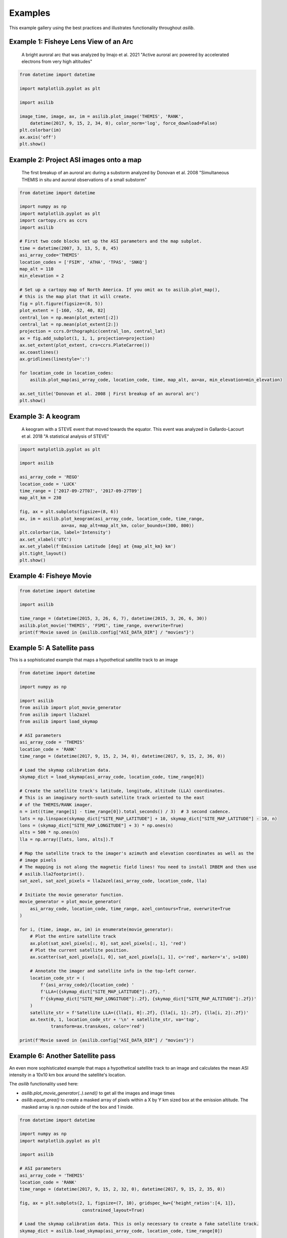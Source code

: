 ========
Examples
========

This example gallery using the best practices and illustrates functionality throughout `asilib`. 

Example 1: Fisheye Lens View of an Arc
^^^^^^^^^^^^^^^^^^^^^^^^^^^^^^^^^^^^^^

.. figure:: ./_static/example_1.png
    :alt: A fisheye lens view of an auroral arc.
    :width: 75%

    A bright auroral arc that was analyzed by Imajo et al. 2021 "Active auroral arc powered by accelerated electrons from very high altitudes"

.. code:: python

    from datetime import datetime

    import matplotlib.pyplot as plt

    import asilib

    image_time, image, ax, im = asilib.plot_image('THEMIS', 'RANK', 
        datetime(2017, 9, 15, 2, 34, 0), color_norm='log', force_download=False)
    plt.colorbar(im)
    ax.axis('off')
    plt.show()

Example 2: Project ASI images onto a map
^^^^^^^^^^^^^^^^^^^^^^^^^^^^^^^^^^^^^^^^
.. figure:: ./_static/donovan_2008_fig2b_map.png
    :alt: A breakup of an auroral arc projected onto a map of North America.
    :width: 75%

    The first breakup of an auroral arc during a substorm analyzed by Donovan et al. 2008 "Simultaneous THEMIS in situ and auroral observations of a small
    substorm"

.. code:: python

    from datetime import datetime

    import numpy as np
    import matplotlib.pyplot as plt
    import cartopy.crs as ccrs
    import asilib

    # First two code blocks set up the ASI parameters and the map subplot.
    time = datetime(2007, 3, 13, 5, 8, 45)
    asi_array_code='THEMIS'
    location_codes = ['FSIM', 'ATHA', 'TPAS', 'SNKQ']
    map_alt = 110
    min_elevation = 2

    # Set up a cartopy map of North America. If you omit ax to asilib.plot_map(),
    # this is the map plot that it will create. 
    fig = plt.figure(figsize=(8, 5))
    plot_extent = [-160, -52, 40, 82]
    central_lon = np.mean(plot_extent[:2])
    central_lat = np.mean(plot_extent[2:])
    projection = ccrs.Orthographic(central_lon, central_lat)
    ax = fig.add_subplot(1, 1, 1, projection=projection)
    ax.set_extent(plot_extent, crs=ccrs.PlateCarree())
    ax.coastlines()
    ax.gridlines(linestyle=':')

    for location_code in location_codes:
        asilib.plot_map(asi_array_code, location_code, time, map_alt, ax=ax, min_elevation=min_elevation)

    ax.set_title('Donovan et al. 2008 | First breakup of an auroral arc')
    plt.show()

Example 3: A keogram
^^^^^^^^^^^^^^^^^^^^
.. figure:: ./_static/example_2.png
    :alt: A keogram of STEVE.
    :width: 75%

    A keogram with a STEVE event that moved towards the equator. This event was analyzed in Gallardo-Lacourt et al. 2018 "A statistical analysis of STEVE"

.. code:: python

    import matplotlib.pyplot as plt

    import asilib

    asi_array_code = 'REGO'
    location_code = 'LUCK'
    time_range = ['2017-09-27T07', '2017-09-27T09']
    map_alt_km = 230

    fig, ax = plt.subplots(figsize=(8, 6))
    ax, im = asilib.plot_keogram(asi_array_code, location_code, time_range, 
                    ax=ax, map_alt=map_alt_km, color_bounds=(300, 800))
    plt.colorbar(im, label='Intensity')
    ax.set_xlabel('UTC')
    ax.set_ylabel(f'Emission Latitude [deg] at {map_alt_km} km')
    plt.tight_layout()
    plt.show()


Example 4: Fisheye Movie
^^^^^^^^^^^^^^^^^^^^^^^^

.. raw:: html

    <iframe width="75%" height="500"
    src="_static/20150326_060700_062957_themis_fsmi.mp4"; frameborder="0"
    allowfullscreen></iframe>

.. code:: python

    from datetime import datetime

    import asilib
    
    time_range = (datetime(2015, 3, 26, 6, 7), datetime(2015, 3, 26, 6, 30))
    asilib.plot_movie('THEMIS', 'FSMI', time_range, overwrite=True)
    print(f'Movie saved in {asilib.config["ASI_DATA_DIR"] / "movies"}')

Example 5: A Satellite pass
^^^^^^^^^^^^^^^^^^^^^^^^^^^

This is a sophisticated example that maps a hypothetical satellite track to an image

.. raw:: html

    <iframe width="75%" height="500"
    src="_static/20170915_023400_023557_themis_rank.mp4"; frameborder="0"
    allowfullscreen></iframe>

.. code:: python

    from datetime import datetime

    import numpy as np

    import asilib
    from asilib import plot_movie_generator
    from asilib import lla2azel
    from asilib import load_skymap

    # ASI parameters
    asi_array_code = 'THEMIS'
    location_code = 'RANK'
    time_range = (datetime(2017, 9, 15, 2, 34, 0), datetime(2017, 9, 15, 2, 36, 0))

    # Load the skymap calibration data.
    skymap_dict = load_skymap(asi_array_code, location_code, time_range[0])

    # Create the satellite track's latitude, longitude, altitude (LLA) coordinates.
    # This is an imaginary north-south satellite track oriented to the east
    # of the THEMIS/RANK imager.
    n = int((time_range[1] - time_range[0]).total_seconds() / 3)  # 3 second cadence.
    lats = np.linspace(skymap_dict["SITE_MAP_LATITUDE"] + 10, skymap_dict["SITE_MAP_LATITUDE"] - 10, n)
    lons = (skymap_dict["SITE_MAP_LONGITUDE"] + 3) * np.ones(n)
    alts = 500 * np.ones(n)
    lla = np.array([lats, lons, alts]).T

    # Map the satellite track to the imager's azimuth and elevation coordinates as well as the
    # image pixels
    # The mapping is not along the magnetic field lines! You need to install IRBEM and then use
    # asilib.lla2footprint().
    sat_azel, sat_azel_pixels = lla2azel(asi_array_code, location_code, lla)

    # Initiate the movie generator function.
    movie_generator = plot_movie_generator(
        asi_array_code, location_code, time_range, azel_contours=True, overwrite=True
    )

    for i, (time, image, ax, im) in enumerate(movie_generator):
        # Plot the entire satellite track
        ax.plot(sat_azel_pixels[:, 0], sat_azel_pixels[:, 1], 'red')
        # Plot the current satellite position.
        ax.scatter(sat_azel_pixels[i, 0], sat_azel_pixels[i, 1], c='red', marker='x', s=100)

        # Annotate the imager and satellite info in the top-left corner.
        location_code_str = (
            f'{asi_array_code}/{location_code} '
            f'LLA=({skymap_dict["SITE_MAP_LATITUDE"]:.2f}, '
            f'{skymap_dict["SITE_MAP_LONGITUDE"]:.2f}, {skymap_dict["SITE_MAP_ALTITUDE"]:.2f})'
        )
        satellite_str = f'Satellite LLA=({lla[i, 0]:.2f}, {lla[i, 1]:.2f}, {lla[i, 2]:.2f})'
        ax.text(0, 1, location_code_str + '\n' + satellite_str, va='top', 
                transform=ax.transAxes, color='red')

    print(f'Movie saved in {asilib.config["ASI_DATA_DIR"] / "movies"}')

Example 6: Another Satellite pass
^^^^^^^^^^^^^^^^^^^^^^^^^^^^^^^^^
    
An even more sophisticated example that maps a hypothetical satellite track to an image and calculates the mean ASI intensity in a 10x10 km box around the satellite's location.

The `asilib` functionality used here: 

* `asilib.plot_movie_generator(..).send()` to get all the images and image times
* `asilib.equal_area()` to create a masked array of pixels within a X by Y km sized box at the emission altitude. The masked array is `np.nan` outside of the box and 1 inside.
    
.. raw:: html

    <iframe width="100%", height="900px"
    src="_static/20170915_023300_023457_themis_rank.mp4"
    allowfullscreen></iframe>

.. code:: python

    from datetime import datetime

    import numpy as np
    import matplotlib.pyplot as plt

    import asilib

    # ASI parameters
    asi_array_code = 'THEMIS'
    location_code = 'RANK'
    time_range = (datetime(2017, 9, 15, 2, 32, 0), datetime(2017, 9, 15, 2, 35, 0))

    fig, ax = plt.subplots(2, 1, figsize=(7, 10), gridspec_kw={'height_ratios':[4, 1]}, 
                            constrained_layout=True)

    # Load the skymap calibration data. This is only necessary to create a fake satellite track.
    skymap_dict = asilib.load_skymap(asi_array_code, location_code, time_range[0])

    # Create the fake satellite track coordinates: latitude, longitude, altitude (LLA).
    # This is a north-south satellite track oriented to the east of the THEMIS/RANK 
    # imager.
    n = int((time_range[1] - time_range[0]).total_seconds() / 3)  # 3 second cadence.
    lats = np.linspace(skymap_dict["SITE_MAP_LATITUDE"] + 5, skymap_dict["SITE_MAP_LATITUDE"] - 5, n)
    lons = (skymap_dict["SITE_MAP_LONGITUDE"]-0.5) * np.ones(n)
    alts = 110 * np.ones(n)
    lla = np.array([lats, lons, alts]).T

    # Map the satellite track to the imager's azimuth and elevation coordinates and
    # image pixels. NOTE: the mapping is not along the magnetic field lines! You need
    # to install IRBEM and then use asilib.lla2footprint() before 
    # lla2azel() is called.
    sat_azel, sat_azel_pixels = asilib.lla2azel(asi_array_code, location_code, lla)

    # Initiate the movie generator function. Any errors with the data will be raised here.
    movie_generator = asilib.plot_movie_generator(
        asi_array_code, location_code, time_range, azel_contours=True, overwrite=True,
        ax=ax[0]
    )

    # Use the generator to get the images and time stamps to estimate mean the ASI
    # brightness along the satellite path and in a (10x10 km) box.
    image_data = movie_generator.send('data')

    # Calculate what pixels are in a box_km around the satellite, and convolve it
    # with the images to pick out the ASI intensity in that box.
    area_box_mask = asilib.equal_area(asi_array_code, location_code, lla, box_km=(20, 20))
    asi_brightness = np.nanmean(image_data.images*area_box_mask, axis=(1,2))
    area_box_mask[np.isnan(area_box_mask)] = 0  # To play nice with plt.contour()

    for i, (time, image, _, im) in enumerate(movie_generator):
        # Note that because we are drawing moving data: ASI image in ax[0] and 
        # the ASI time series + a vertical bar at the image time in ax[1], we need
        # to redraw everything at every iteration.
        
        # Clear ax[1] (ax[0] cleared by asilib.plot_movie_generator())
        ax[1].clear()
        # Plot the entire satellite track
        ax[0].plot(sat_azel_pixels[:, 0], sat_azel_pixels[:, 1], 'red')
        ax[0].contour(area_box_mask[i, :, :], levels=[0.99], colors=['yellow'])
        # Plot the current satellite position.
        ax[0].scatter(sat_azel_pixels[i, 0], sat_azel_pixels[i, 1], c='red', marker='o', s=50)

        # Plot the time series of the mean ASI intensity along the satellite path
        ax[1].plot(image_data.time, asi_brightness)
        ax[1].axvline(time, c='k') # At the current image time.

        # Annotate the imager and satellite info in the top-left corner.
        location_code_str = (
            f'{asi_array_code}/{location_code} '
            f'LLA=({skymap_dict["SITE_MAP_LATITUDE"]:.2f}, '
            f'{skymap_dict["SITE_MAP_LONGITUDE"]:.2f}, {skymap_dict["SITE_MAP_ALTITUDE"]:.2f})'
        )
        satellite_str = f'Satellite LLA=({lla[i, 0]:.2f}, {lla[i, 1]:.2f}, {lla[i, 2]:.2f})'
        ax[0].text(0, 1, location_code_str + '\n' + satellite_str, va='top', 
                transform=ax[0].transAxes, color='red')
        ax[1].set(xlabel='Time', ylabel='Mean ASI intensity [counts]')

    print(f'Movie saved in {asilib.config["ASI_DATA_DIR"] / "movies"}')